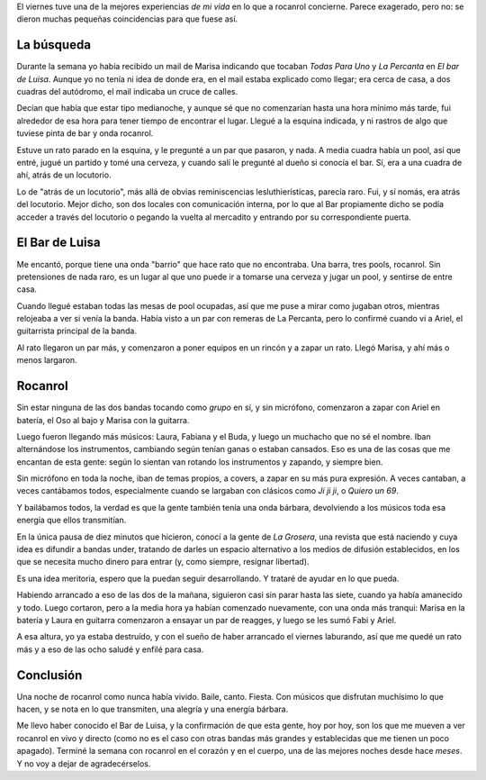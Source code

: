 .. title: Rock and roll all night long
.. date: 2006-01-16 11:00:30
.. tags: rocanrol, bar de luisa, la percanta, todas para uno, zapada, grosera, batería, guitarra, bajo, pool

El viernes tuve una de la mejores experiencias *de mi vida* en lo que a rocanrol concierne. Parece exagerado, pero no: se dieron muchas pequeñas coincidencias para que fuese así.


La búsqueda
-----------

Durante la semana yo había recibido un mail de Marisa indicando que tocaban *Todas Para Uno* y *La Percanta* en *El bar de Luisa*. Aunque yo no tenía ni idea de donde era, en el mail estaba explicado como llegar; era cerca de casa, a dos cuadras del autódromo, el mail indicaba un cruce de calles.

Decían que había que estar tipo medianoche, y aunque sé que no comenzarían hasta una hora mínimo más tarde, fui alrededor de esa hora para tener tiempo de encontrar el lugar. Llegué a la esquina indicada, y ni rastros de algo que tuviese pinta de bar y onda rocanrol.

Estuve un rato parado en la esquina, y le pregunté a un par que pasaron, y nada. A media cuadra había un pool, así que entré, jugué un partido y tomé una cerveza, y cuando salí le pregunté al dueño si conocía el bar. Sí, era a una cuadra de ahí, atrás de un locutorio.

Lo de "atrás de un locutorio", más allá de obvias reminiscencias lesluthierísticas, parecía raro. Fui, y sí nomás, era atrás del locutorio.  Mejor dicho, son dos locales con comunicación interna, por lo que al Bar propiamente dicho se podía acceder a través del locutorio o pegando la vuelta al mercadito y entrando por su correspondiente puerta.


El Bar de Luisa
---------------

Me encantó, porque tiene una onda "barrio" que hace rato que no encontraba.  Una barra, tres pools, rocanrol. Sin pretensiones de nada raro, es un lugar al que uno puede ir a tomarse una cerveza y jugar un pool, y sentirse de entre casa.

Cuando llegué estaban todas las mesas de pool ocupadas, así que me puse a mirar como jugaban otros, mientras relojeaba a ver si venía la banda.  Había visto a un par con remeras de La Percanta, pero lo confirmé cuando vi a Ariel, el guitarrista principal de la banda.

Al rato llegaron un par más, y comenzaron a poner equipos en un rincón y a zapar un rato. Llegó Marisa, y ahí más o menos largaron.

.. image:: http://farm2.static.flickr.com/1080/530146938_df591fc93c_o.jpg
    :alt: Ariel

.. image:: http://farm2.static.flickr.com/1177/530147090_4999ef1c3e_o.jpg
    :alt: Marisa, y de fondo el Oso


Rocanrol
--------

Sin estar ninguna de las dos bandas tocando como *grupo* en sí, y sin micrófono, comenzaron a zapar con Ariel en batería, el Oso al bajo y Marisa con la guitarra.

Luego fueron llegando más músicos: Laura, Fabiana y el Buda, y luego un muchacho que no sé el nombre. Iban alternándose los instrumentos, cambiando según tenían ganas o estaban cansados. Eso es una de las cosas que me encantan de esta gente: según lo sientan van rotando los instrumentos y zapando, y siempre bien.

.. image:: http://farm2.static.flickr.com/1097/530243907_20329ea047_o.jpg
    :alt: El Buda

.. image:: http://farm2.static.flickr.com/1321/530147490_4c9f753e0f_o.jpg
    :alt: Ariel en batería, no sé el nombre del otro chico

Sin micrófono en toda la noche, iban de temas propios, a covers, a zapar en su más pura expresión. A veces cantaban, a veces cantábamos todos, especialmente cuando se largaban con clásicos como *Ji ji ji*, o *Quiero un 69*.

Y bailábamos todos, la verdad es que la gente también tenía una onda bárbara, devolviendo a los músicos toda esa energía que ellos transmitían.

.. image:: http://farm2.static.flickr.com/1079/530244191_1fd13d397b_o.jpg
    :alt: Laura

En la única pausa de diez minutos que hicieron, conocí a la gente de *La Grosera*, una revista que está naciendo y cuya idea es difundir a bandas under, tratando de darles un espacio alternativo a los medios de difusión establecidos, en los que se necesita mucho dinero para entrar (y, como siempre, resignar libertad).

Es una idea meritoria, espero que la puedan seguir desarrollando. Y trataré de ayudar en lo que pueda.

.. image:: http://farm2.static.flickr.com/1231/530147598_cec9bcded4_o.jpg
    :alt: El Oso

.. image:: http://farm2.static.flickr.com/1265/530244289_d4ae187ada_o.jpg
    :alt: Ariel, y de fondo el Buda

Habiendo arrancado a eso de las dos de la mañana, siguieron casi sin parar hasta las siete, cuando ya había amanecido y todo. Luego cortaron, pero a la media hora ya habían comenzado nuevamente, con una onda más tranqui: Marisa en la batería y Laura en guitarra comenzaron a ensayar un par de reagges, y luego se les sumó Fabi y Ariel.

.. image:: http://farm2.static.flickr.com/1040/530244435_f18c767538_o.jpg
    :alt: Ya más tranquis

A esa altura, yo ya estaba destruído, y con el sueño de haber arrancado el viernes laburando, así que me quedé un rato más y a eso de las ocho saludé y enfilé para casa.


Conclusión
----------

Una noche de rocanrol como nunca había vivido. Baile, canto. Fiesta. Con músicos que disfrutan muchísimo lo que hacen, y se nota en lo que transmiten, una alegría y una energía bárbara.

.. image:: http://farm2.static.flickr.com/1344/530244563_b6c49e4bd9_o.jpg
    :alt: Energía

Me llevo haber conocido el Bar de Luisa, y la confirmación de que esta gente, hoy por hoy, son los que me mueven a ver rocanrol en vivo y directo (como no es el caso con otras bandas más grandes y establecidas que me tienen un poco apagado). Terminé la semana con rocanrol en el corazón y en el cuerpo, una de las mejores noches desde hace *meses*. Y no voy a dejar de agradecérselos.
